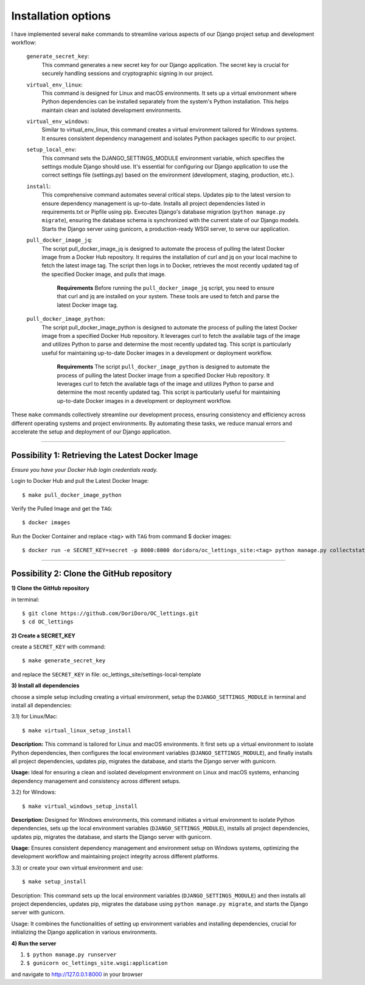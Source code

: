 Installation options
====================

I have implemented several ``make`` commands to streamline various aspects of our Django project setup
and development workflow:

    ``generate_secret_key``:
        This command generates a new secret key for our Django application. The secret key is
        crucial for securely handling sessions and cryptographic signing in our project.

    ``virtual_env_linux``:
        This command is designed for Linux and macOS environments. It sets up a virtual environment
        where Python dependencies can be installed separately from the system's Python
        installation. This helps maintain clean and isolated development environments.

    ``virtual_env_windows``:
        Similar to virtual_env_linux, this command creates a virtual environment tailored for
        Windows systems. It ensures consistent dependency management and isolates Python packages
        specific to our project.

    ``setup_local_env``:
        This command sets the DJANGO_SETTINGS_MODULE environment variable, which specifies the
        settings module Django should use. It's essential for configuring our Django application
        to use the correct settings file (settings.py) based on the environment (development,
        staging, production, etc.).

    ``install``:
        This comprehensive command automates several critical steps. Updates pip to the latest
        version to ensure dependency management is up-to-date. Installs all project dependencies
        listed in requirements.txt or Pipfile using pip. Executes Django's database migration
        (``python manage.py migrate``), ensuring the database schema is synchronized with the
        current state of our Django models. Starts the Django server using gunicorn, a
        production-ready WSGI server, to serve our application.

    ``pull_docker_image_jq``:
        The script pull_docker_image_jq is designed to automate the process of pulling the latest
        Docker image from a Docker Hub repository. It requires the installation of curl and jq
        on your local machine to fetch the latest image tag. The script then logs in to Docker,
        retrieves the most recently updated tag of the specified Docker image, and pulls that
        image.
            **Requirements**
            Before running the ``pull_docker_image_jq`` script, you need to ensure that curl and jq
            are installed on your system. These tools are used to fetch and parse the latest
            Docker image tag.

    ``pull_docker_image_python``:
        The script pull_docker_image_python is designed to automate the process of pulling the
        latest Docker image from a specified Docker Hub repository. It leverages curl to fetch
        the available tags of the image and utilizes Python to parse and determine the most
        recently updated tag. This script is particularly useful for maintaining up-to-date
        Docker images in a development or deployment workflow.
            **Requirements**
            The script ``pull_docker_image_python`` is designed to automate the process of pulling
            the latest Docker image from a specified Docker Hub repository. It leverages curl to
            fetch the available tags of the image and utilizes Python to parse and determine
            the most recently updated tag. This script is particularly useful for maintaining
            up-to-date Docker images in a development or deployment workflow.


These ``make`` commands collectively streamline our development process, ensuring consistency and
efficiency across different operating systems and project environments. By automating these tasks,
we reduce manual errors and accelerate the setup and deployment of our Django application.

***************************************************************************************************

Possibility 1: Retrieving the Latest Docker Image
-------------------------------------------------

`Ensure you have your Docker Hub login credentials ready.`

Login to Docker Hub and pull the Latest Docker Image: ::

$ make pull_docker_image_python

Verify the Pulled Image and get the ``TAG``: ::

$ docker images

Run the Docker Container and replace <tag> with ``TAG`` from command $ docker images::

$ docker run -e SECRET_KEY=secret -p 8000:8000 doridoro/oc_lettings_site:<tag> python manage.py collectstatic && gunicorn oc_lettings_site.wsgi:application

***************************************************************************************************

Possibility 2: Clone the GitHub repository
------------------------------------------

**1) Clone the GitHub repository**

in terminal: ::

$ git clone https://github.com/DoriDoro/OC_lettings.git
$ cd OC_lettings


**2) Create a SECRET_KEY**

create a ``SECRET_KEY`` with command: ::

$ make generate_secret_key

and replace the ``SECRET_KEY`` in file: oc_lettings_site/settings-local-template


**3) Install all dependencies**

choose a simple setup including creating a virtual environment, setup the
``DJANGO_SETTINGS_MODULE`` in terminal and install all dependencies:

3.1) for Linux/Mac: ::

$ make virtual_linux_setup_install

**Description:** This command is tailored for Linux and macOS environments. It first sets up a
virtual environment to isolate Python dependencies, then configures the local environment variables
(``DJANGO_SETTINGS_MODULE``), and finally installs all project dependencies, updates pip,
migrates the database, and starts the Django server with gunicorn.

**Usage:** Ideal for ensuring a clean and isolated development environment on Linux and macOS
systems, enhancing dependency management and consistency across different setups.

3.2) for Windows: ::

$ make virtual_windows_setup_install

**Description:** Designed for Windows environments, this command initiates a virtual environment to
isolate Python dependencies, sets up the local environment variables (``DJANGO_SETTINGS_MODULE``),
installs all project dependencies, updates pip, migrates the database, and starts the Django server
with gunicorn.

**Usage:** Ensures consistent dependency management and environment setup on Windows systems,
optimizing the development workflow and maintaining project integrity across different platforms.

3.3) or create your own virtual environment and use: ::

$ make setup_install

Description: This command sets up the local environment variables (``DJANGO_SETTINGS_MODULE``) and
then installs all project dependencies, updates pip, migrates the database using
``python manage.py migrate``, and starts the Django server with gunicorn.

Usage: It combines the functionalities of setting up environment variables and installing
dependencies, crucial for initializing the Django application in various environments.

**4) Run the server**

1. ``$ python manage.py runserver``
2. ``$ gunicorn oc_lettings_site.wsgi:application``

and navigate to http://127.0.0.1:8000 in your browser
